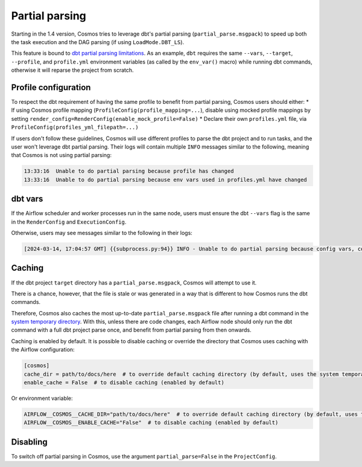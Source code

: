.. _partial-parsing:

Partial parsing
===============

Starting in the 1.4 version, Cosmos tries to leverage dbt's partial parsing (``partial_parse.msgpack``) to speed up both the task execution and the DAG parsing (if using ``LoadMode.DBT_LS``).

This feature is bound to `dbt partial parsing limitations <https://docs.getdbt.com/reference/parsing#known-limitations>`_.
As an example, ``dbt`` requires the same ``--vars``, ``--target``, ``--profile``, and ``profile.yml`` environment variables (as called by the ``env_var()`` macro) while running dbt commands, otherwise it will reparse the project from scratch.

Profile configuration
---------------------

To respect the dbt requirement of having the same profile to benefit from partial parsing, Cosmos users should either:
* If using Cosmos profile mapping (``ProfileConfig(profile_mapping=...``), disable using mocked profile mappings by setting ``render_config=RenderConfig(enable_mock_profile=False)``
* Declare their own ``profiles.yml`` file, via ``ProfileConfig(profiles_yml_filepath=...)``

If users don't follow these guidelines, Cosmos will use different profiles to parse the dbt project and to run tasks, and the user won't leverage dbt partial parsing.
Their logs will contain multiple ``INFO`` messages similar to the following, meaning that Cosmos is not using partial parsing:

.. code-block::

    13:33:16  Unable to do partial parsing because profile has changed
    13:33:16  Unable to do partial parsing because env vars used in profiles.yml have changed

dbt vars
--------

If the Airflow scheduler and worker processes run in the same node, users must ensure the dbt ``--vars`` flag is the same in the ``RenderConfig`` and ``ExecutionConfig``.

Otherwise, users may see messages similar to the following in their logs:

.. code-block::

    [2024-03-14, 17:04:57 GMT] {{subprocess.py:94}} INFO - Unable to do partial parsing because config vars, config profile, or config target have changed


Caching
-------

If the dbt project ``target`` directory has a ``partial_parse.msgpack``, Cosmos will attempt to use it.

There is a chance, however, that the file is stale or was generated in a way that is different to how Cosmos runs the dbt commands.

Therefore, Cosmos also caches the most up-to-date ``partial_parse.msgpack`` file after running a dbt command in the `system temporary directory <https://docs.python.org/3/library/tempfile.html#tempfile.gettempdir>`_.
With this, unless there are code changes, each Airflow node should only run the dbt command with a full dbt project parse once, and benefit from partial parsing from then onwards.


Caching is enabled by default.
It is possible to disable caching or override the directory that Cosmos uses caching with the Airflow configuration:

.. code-block:: cfg

    [cosmos]
    cache_dir = path/to/docs/here  # to override default caching directory (by default, uses the system temporary directory)
    enable_cache = False  # to disable caching (enabled by default)

Or environment variable:

.. code-block:: cfg

    AIRFLOW__COSMOS__CACHE_DIR="path/to/docs/here"  # to override default caching directory (by default, uses the system temporary directory)
    AIRFLOW__COSMOS__ENABLE_CACHE="False"  # to disable caching (enabled by default)

Disabling
---------

To switch off partial parsing in Cosmos, use the argument ``partial_parse=False`` in the ``ProjectConfig``.
